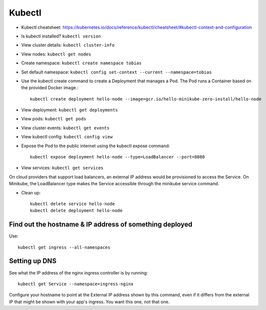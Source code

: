 Kubectl
=======

* Kubectl cheatsheet: https://kubernetes.io/docs/reference/kubectl/cheatsheet/#kubectl-context-and-configuration

* Is kubectl installed? ``kubectl version``
* View cluster details: ``kubectl cluster-info``
* View nodes: ``kubectl get nodes``

* Create namespace: ``kubectl create namespace tobias``
* Set default namespace: ``kubectl config set-context --current --namespace=tobias``
* Use the kubectl create command to create a Deployment that manages a Pod. The Pod runs a Container based on the provided Docker image.::

    kubectl create deployment hello-node --image=gcr.io/hello-minikube-zero-install/hello-node

* View deployment: ``kubectl get deployments``
* View pods: ``kubectl get pods``
* View cluster events: ``kubectl get events``
* View kubectl config: ``kubectl config view``
* Expose the Pod to the public internet using the kubectl expose command::

    kubectl expose deployment hello-node --type=LoadBalancer --port=8080

* View services: ``kubectl get services``

On cloud providers that support load balancers, an external IP address would be provisioned to access the Service. On Minikube, the LoadBalancer type makes the Service accessible through the minikube service command.

* Clean up::

    kubectl delete service hello-node
    kubectl delete deployment hello-node


Find out the hostname & IP address of something deployed
--------------------------------------------------------

Use::

    kubectl get ingress --all-namespaces

Setting up DNS
--------------

See what the IP address of the nginx ingress controller is by
running::

    kubectl get Service --namespace=ingress-nginx

Configure your hostname to point at the External IP address shown
by this command, even if it differs from the external IP that might
be shown with your app's ingress. You want this one, not that one.
